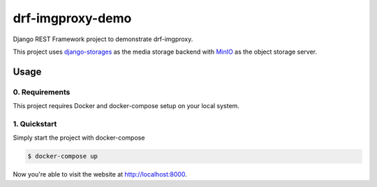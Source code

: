 #################
drf-imgproxy-demo
#################

Django REST Framework project to demonstrate drf-imgproxy.

This project uses `django-storages
<https://github.com/jschneier/django-storages>`_ as the media storage
backend with `MinIO <https://minio.io>`_ as the object storage server.

*****
Usage
*****

0. Requirements
===============

This project requires Docker and docker-compose setup on your local
system.

1. Quickstart
=============

Simply start the project with docker-compose

.. code:: console

   $ docker-compose up

Now you're able to visit the website at http://localhost:8000.

